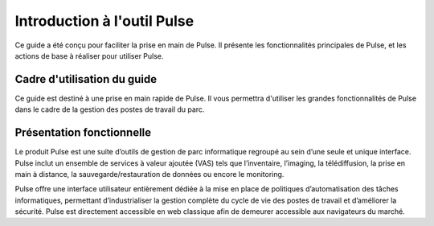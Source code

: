 =============================
Introduction à l'outil Pulse
=============================

.. image:: images/pulse.png
    :align: center

Ce guide a été conçu pour faciliter la prise en main de Pulse. Il présente les fonctionnalités principales de Pulse, et les actions de base à réaliser pour utiliser Pulse.

Cadre d'utilisation du guide
==============================

Ce guide est destiné à une prise en main rapide de Pulse. Il vous permettra d'utiliser les grandes fonctionnalités de Pulse dans le cadre de la gestion des postes de travail du parc.

Présentation fonctionnelle
============================

Le produit Pulse est une suite d’outils de gestion de parc informatique regroupé au sein d’une seule et unique interface. Pulse inclut un ensemble de services à valeur ajoutée (VAS) tels que l’inventaire, l’imaging, la télédiffusion, la prise en main à distance, la sauvegarde/restauration de données ou encore le monitoring.

Pulse offre une interface utilisateur entièrement dédiée à la mise en place de politiques d’automatisation des tâches informatiques, permettant d’industrialiser la gestion complète du cycle de vie des postes de travail et d’améliorer la sécurité. Pulse est directement accessible en web classique afin de demeurer accessible aux navigateurs du marché.
